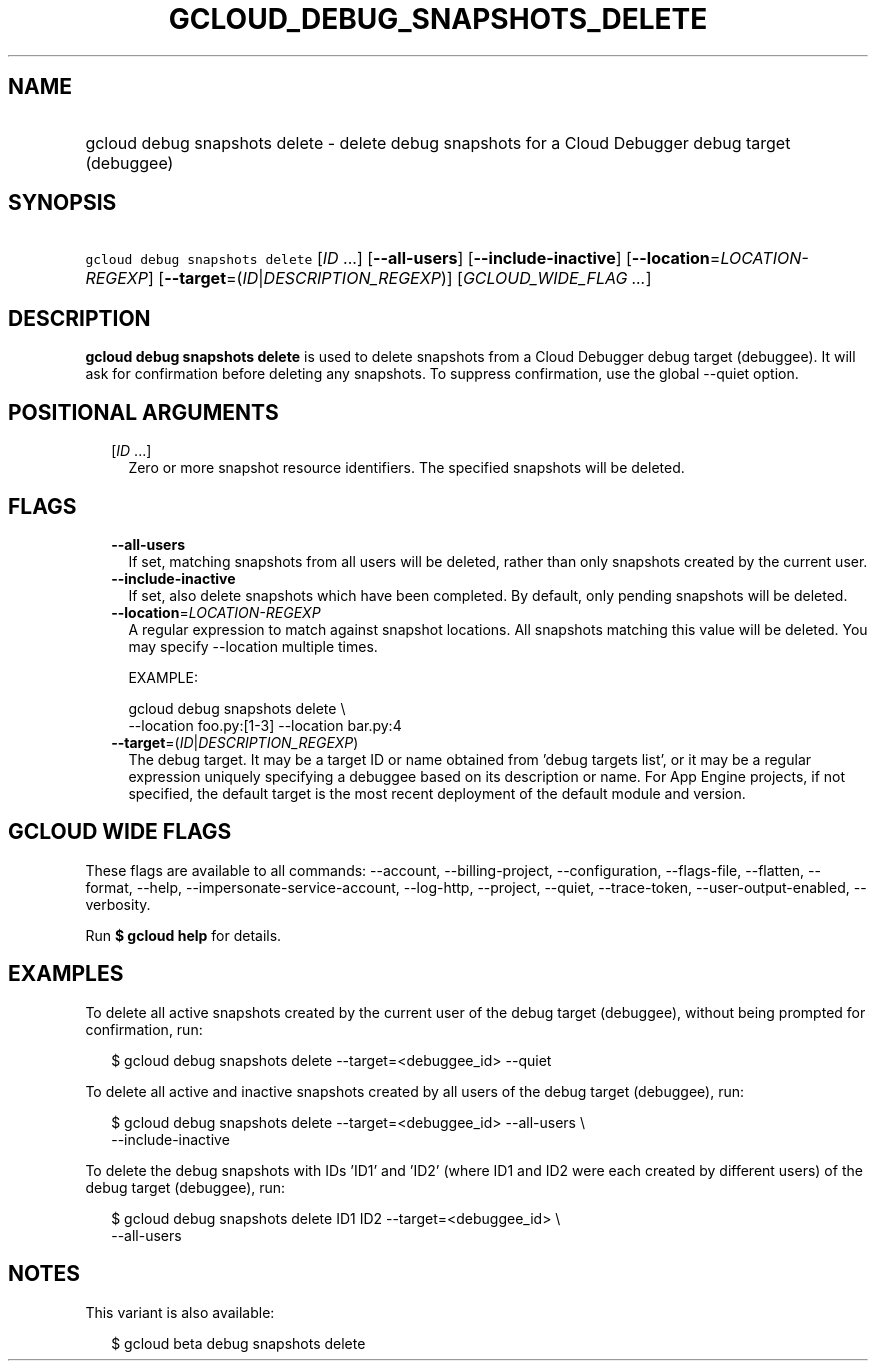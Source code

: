 
.TH "GCLOUD_DEBUG_SNAPSHOTS_DELETE" 1



.SH "NAME"
.HP
gcloud debug snapshots delete \- delete debug snapshots for a Cloud Debugger debug target (debuggee)



.SH "SYNOPSIS"
.HP
\f5gcloud debug snapshots delete\fR [\fIID\fR\ ...] [\fB\-\-all\-users\fR] [\fB\-\-include\-inactive\fR] [\fB\-\-location\fR=\fILOCATION\-REGEXP\fR] [\fB\-\-target\fR=(\fIID\fR|\fIDESCRIPTION_REGEXP\fR)] [\fIGCLOUD_WIDE_FLAG\ ...\fR]



.SH "DESCRIPTION"

\fBgcloud debug snapshots delete\fR is used to delete snapshots from a Cloud
Debugger debug target (debuggee). It will ask for confirmation before deleting
any snapshots. To suppress confirmation, use the global \-\-quiet option.



.SH "POSITIONAL ARGUMENTS"

.RS 2m
.TP 2m
[\fIID\fR ...]
Zero or more snapshot resource identifiers. The specified snapshots will be
deleted.


.RE
.sp

.SH "FLAGS"

.RS 2m
.TP 2m
\fB\-\-all\-users\fR
If set, matching snapshots from all users will be deleted, rather than only
snapshots created by the current user.

.TP 2m
\fB\-\-include\-inactive\fR
If set, also delete snapshots which have been completed. By default, only
pending snapshots will be deleted.

.TP 2m
\fB\-\-location\fR=\fILOCATION\-REGEXP\fR
A regular expression to match against snapshot locations. All snapshots matching
this value will be deleted. You may specify \-\-location multiple times.

EXAMPLE:

.RS 2m
gcloud debug snapshots delete \e
    \-\-location foo.py:[1\-3] \-\-location bar.py:4
.RE

.TP 2m
\fB\-\-target\fR=(\fIID\fR|\fIDESCRIPTION_REGEXP\fR)
The debug target. It may be a target ID or name obtained from 'debug targets
list', or it may be a regular expression uniquely specifying a debuggee based on
its description or name. For App Engine projects, if not specified, the default
target is the most recent deployment of the default module and version.


.RE
.sp

.SH "GCLOUD WIDE FLAGS"

These flags are available to all commands: \-\-account, \-\-billing\-project,
\-\-configuration, \-\-flags\-file, \-\-flatten, \-\-format, \-\-help,
\-\-impersonate\-service\-account, \-\-log\-http, \-\-project, \-\-quiet,
\-\-trace\-token, \-\-user\-output\-enabled, \-\-verbosity.

Run \fB$ gcloud help\fR for details.



.SH "EXAMPLES"

To delete all active snapshots created by the current user of the debug target
(debuggee), without being prompted for confirmation, run:

.RS 2m
$ gcloud debug snapshots delete \-\-target=<debuggee_id> \-\-quiet
.RE

To delete all active and inactive snapshots created by all users of the debug
target (debuggee), run:

.RS 2m
$ gcloud debug snapshots delete \-\-target=<debuggee_id> \-\-all\-users \e
    \-\-include\-inactive
.RE

To delete the debug snapshots with IDs 'ID1' and 'ID2' (where ID1 and ID2 were
each created by different users) of the debug target (debuggee), run:

.RS 2m
$ gcloud debug snapshots delete ID1 ID2 \-\-target=<debuggee_id> \e
    \-\-all\-users
.RE



.SH "NOTES"

This variant is also available:

.RS 2m
$ gcloud beta debug snapshots delete
.RE

